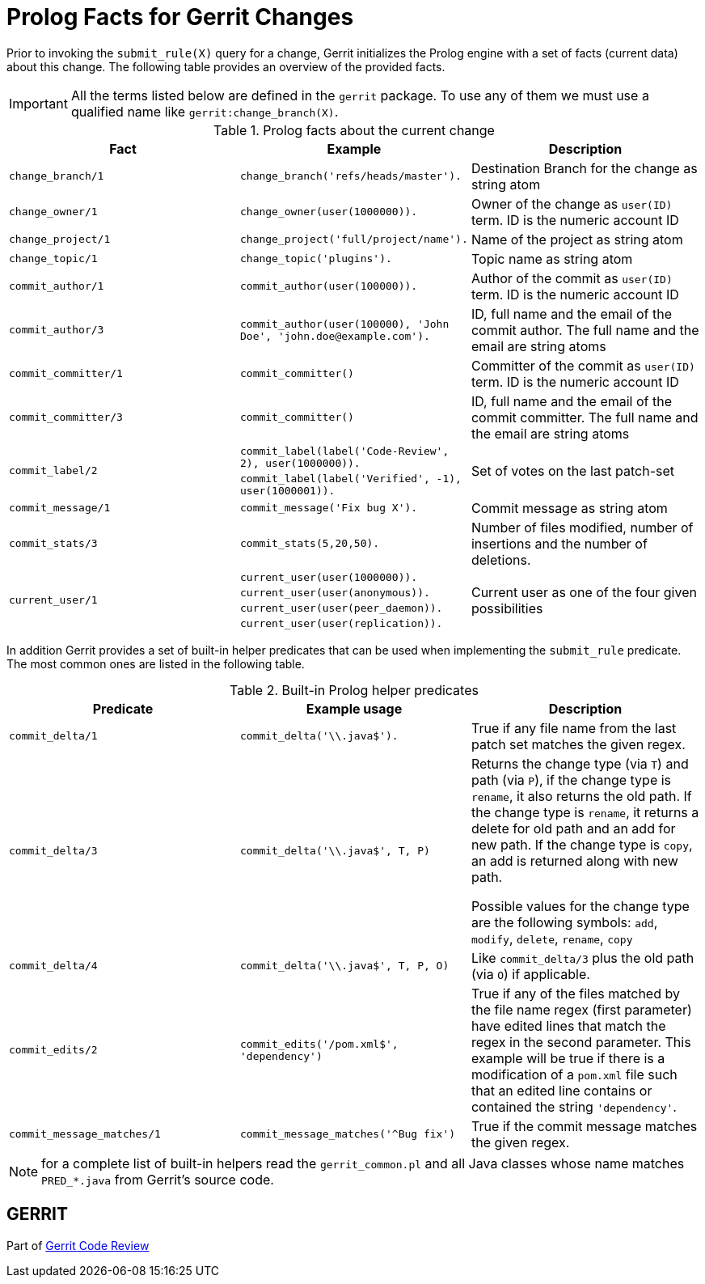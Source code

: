 Prolog Facts for Gerrit Changes
===============================

Prior to invoking the `submit_rule(X)` query for a change, Gerrit initializes
the Prolog engine with a set of facts (current data) about this change.
The following table provides an overview of the provided facts.

IMPORTANT: All the terms listed below are defined in the `gerrit` package. To use any
of them we must use a qualified name like `gerrit:change_branch(X)`.

.Prolog facts about the current change
[grid="cols"]
[options="header"]
|=============================================================================
|Fact                 |Example  |Description

|`change_branch/1`    |`change_branch('refs/heads/master').`
    |Destination Branch for the change as string atom

|`change_owner/1`     |`change_owner(user(1000000)).`
    |Owner of the change as `user(ID)` term. ID is the numeric account ID

|`change_project/1`   |`change_project('full/project/name').`
    |Name of the project as string atom

|`change_topic/1`     |`change_topic('plugins').`
    |Topic name as string atom

|`commit_author/1`    |`commit_author(user(100000)).`
    |Author of the commit as `user(ID)` term. ID is the numeric account ID

|`commit_author/3`    |`commit_author(user(100000), 'John Doe', 'john.doe@example.com').`
    |ID, full name and the email of the commit author.  The full name and the
    email are string atoms

|`commit_committer/1` |`commit_committer()`
    |Committer of the commit as `user(ID)` term. ID is the numeric account ID

|`commit_committer/3` |`commit_committer()`
    |ID, full name and the email of the commit committer. The full name and the
    email are string atoms

.2+|`commit_label/2`  |`commit_label(label('Code-Review', 2), user(1000000)).`
    .2+|Set of votes on the last patch-set

                      |`commit_label(label('Verified', -1), user(1000001)).`

|`commit_message/1`   |`commit_message('Fix bug X').`
    |Commit message as string atom

|`commit_stats/3`   |`commit_stats(5,20,50).`
    |Number of files modified, number of insertions and the number of deletions.

.4+|`current_user/1`  |`current_user(user(1000000)).`
    .4+|Current user as one of the four given possibilities

                      |`current_user(user(anonymous)).`
                      |`current_user(user(peer_daemon)).`
                      |`current_user(user(replication)).`
|=============================================================================

In addition Gerrit provides a set of built-in helper predicates that can be used
when implementing the `submit_rule` predicate. The most common ones are listed in
the following table.

.Built-in Prolog helper predicates
[grid="cols"]
[options="header"]
|=============================================================================
|Predicate                  |Example usage  |Description

|`commit_delta/1`           |`commit_delta('\\.java$').`
    |True if any file name from the last patch set matches the given regex.

|`commit_delta/3`           |`commit_delta('\\.java$', T, P)`
    |Returns the change type (via `T`) and path (via `P`), if the change type
    is `rename`, it also returns the old path. If the change type is `rename`, it
    returns a delete for old path and an add for new path. If the change type
    is `copy`, an add is returned along with new path.

    Possible values for the change type are the following symbols: `add`,
    `modify`, `delete`, `rename`, `copy`

|`commit_delta/4`           |`commit_delta('\\.java$', T, P, O)`
    |Like `commit_delta/3` plus the old path (via `O`) if applicable.

|`commit_edits/2`           |`commit_edits('/pom.xml$', 'dependency')`
    |True if any of the files matched by the file name regex (first parameter)
    have edited lines that match the regex in the second parameter. This
    example will be true if there is a modification of a `pom.xml` file such
    that an edited line contains or contained the string `'dependency'`.

|`commit_message_matches/1` |`commit_message_matches('^Bug fix')`
    |True if the commit message matches the given regex.

|=============================================================================

NOTE: for a complete list of built-in helpers read the `gerrit_common.pl` and
all Java classes whose name matches `PRED_*.java` from Gerrit's source code.

GERRIT
------
Part of link:index.html[Gerrit Code Review]
